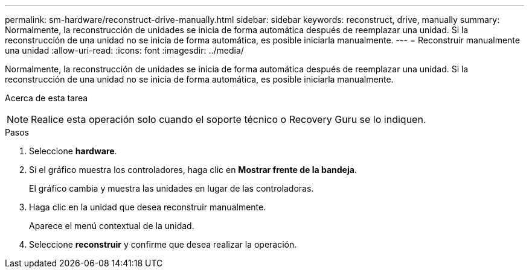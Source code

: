 ---
permalink: sm-hardware/reconstruct-drive-manually.html 
sidebar: sidebar 
keywords: reconstruct, drive, manually 
summary: Normalmente, la reconstrucción de unidades se inicia de forma automática después de reemplazar una unidad. Si la reconstrucción de una unidad no se inicia de forma automática, es posible iniciarla manualmente. 
---
= Reconstruir manualmente una unidad
:allow-uri-read: 
:icons: font
:imagesdir: ../media/


[role="lead"]
Normalmente, la reconstrucción de unidades se inicia de forma automática después de reemplazar una unidad. Si la reconstrucción de una unidad no se inicia de forma automática, es posible iniciarla manualmente.

.Acerca de esta tarea
++ ++

[NOTE]
====
Realice esta operación solo cuando el soporte técnico o Recovery Guru se lo indiquen.

====
.Pasos
. Seleccione *hardware*.
. Si el gráfico muestra los controladores, haga clic en *Mostrar frente de la bandeja*.
+
El gráfico cambia y muestra las unidades en lugar de las controladoras.

. Haga clic en la unidad que desea reconstruir manualmente.
+
Aparece el menú contextual de la unidad.

. Seleccione *reconstruir* y confirme que desea realizar la operación.

